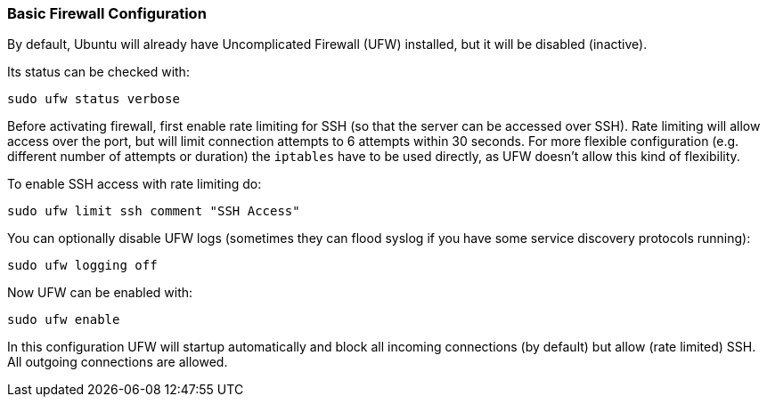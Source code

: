 === Basic Firewall Configuration
By default, Ubuntu will already have Uncomplicated Firewall (UFW) installed, but it will be disabled (inactive).

Its status can be checked with:

----
sudo ufw status verbose
----

Before activating firewall, first enable rate limiting for SSH (so that the server can be accessed over SSH).
Rate limiting will allow access over the port, but will limit connection attempts to 6 attempts within 30 seconds.
For more flexible configuration (e.g. different number of attempts or duration) the `iptables` have to be used directly,
as  UFW doesn't allow this kind of flexibility.

To enable SSH access with rate limiting do:

----
sudo ufw limit ssh comment "SSH Access"
----

You can optionally disable UFW logs (sometimes they can flood syslog if you have some service discovery protocols running):

----
sudo ufw logging off
----

Now UFW can be enabled with:

----
sudo ufw enable
----

In this configuration UFW will startup automatically and block all incoming connections (by default) but allow (rate limited) SSH.
All outgoing connections are allowed.
